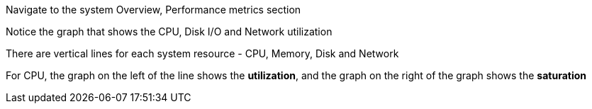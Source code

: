 Navigate to the system Overview, Performance metrics section

Notice the graph that shows the CPU, Disk I/O and Network utilization

There are vertical lines for each system resource - CPU, Memory, Disk
and Network

For CPU, the graph on the left of the line shows the *utilization*, and
the graph on the right of the graph shows the *saturation*

